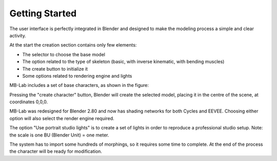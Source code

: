 Getting Started
===============

The user interface is perfectly integrated in Blender and designed to make the modeling process a simple and clear activity.

At the start the creation section contains only few elements:

* The selector to choose the base model
* The option related to the type of skeleton (basic, with inverse kinematic, with bending muscles)
* The create button to initialize it
* Some options related to rendering engine and lights

MB-Lab includes a set of base characters, as shown in the figure:

Pressing the "create character" button, Blender will create the selected model, placing it in the centre of the scene, at coordinates 0,0,0.

MB-Lab was redesigned for Blender 2.80 and now has shading networks for both Cycles and EEVEE. Choosing either option will also select the render engine required.

The option "Use portrait studio lights" is to create a set of lights in order to reproduce a professional studio setup.
Note: the scale is one BU (Blender Unit) = one meter.

The system has to import some hundreds of morphings, so it requires some time to complete. At the end of the process the character will be ready for modification.
